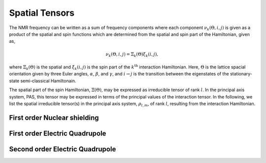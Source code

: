 

===============
Spatial Tensors
===============

The NMR frequency can be written as a sum of frequency components where each
component :math:`\nu_k(\Theta, i, j)` is given as a product of the spatial and
spin functions which are determined from the spatial and spin part of the
Hamiltonian, given as,

.. math::
    \nu_k(\Theta, i, j) = \Xi_k(\Theta) \xi_k(i, j),

where :math:`\Xi_k(\Theta)` is the spatial and :math:`\xi_k(i, j)` is the
spin part of the :math:`k^\text{th}` interaction Hamiltonian. Here,
:math:`\Theta` is the
lattice spacial orientation given by three Euler angles, :math:`\alpha`,
:math:`\beta`, and :math:`\gamma`, and :math:`i \rightarrow j` is the
transition between the eigenstates of the stationary-state semi-classical
Hamiltonain.

The spatial part of the spin Hamiltonian, :math:`\Xi(\Theta)`, may be expressed
as irreducible tensor of rank :math:`l`. In the principal axis system, PAS,
this tensor may be expressed in terms of the principal values of the
interaction tensor. In the following, we list the spatial irreducible
tensor(s) in the principal axis system, :math:`\rho_{l,m}`, of rank :math:`l`,
resulting from the interaction Hamiltonian.


First order Nuclear shielding
^^^^^^^^^^^^^^^^^^^^^^^^^^^^^

.. doxygenfunction:: spatial_tensors_from_1st_order_nuclear_shielding_Hamiltonian(double
    *restrict, complex128 *restrict, const double, const double, const double)

First order Electric Quadrupole
^^^^^^^^^^^^^^^^^^^^^^^^^^^^^^^

.. doxygenfunction:: spatial_tensors_from_1st_order_electric_quadrupole_Hamiltonian(complex128
    *restrict, const double, const double, const double)

Second order Electric Quadrupole
^^^^^^^^^^^^^^^^^^^^^^^^^^^^^^^^

.. doxygenfunction:: spatial_tensors_from_2nd_order_electric_quadrupole_Hamiltonian(double
    *restrict, complex128 *restrict, complex128 *restrict, const double, const
    double, const double, const double, const int)
